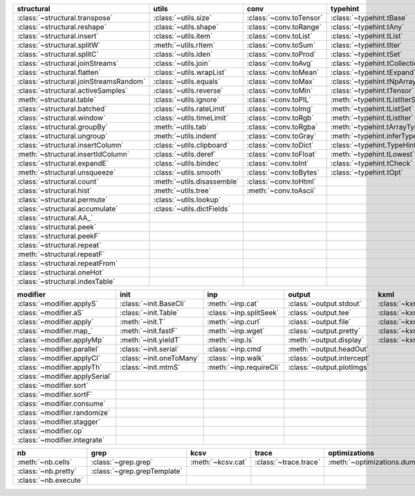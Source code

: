 +------------------------------------------+------------------------------+---------------------------+----------------------------------------+-------------------------------+
| structural                               | utils                        | conv                      | typehint                               | filt                          |
+==========================================+==============================+===========================+========================================+===============================+
| :class:`~structural.transpose`           | :class:`~utils.size`         | :class:`~conv.toTensor`   | :class:`~typehint.tBase`               | :class:`~filt.filt`           |
+------------------------------------------+------------------------------+---------------------------+----------------------------------------+-------------------------------+
| :class:`~structural.reshape`             | :class:`~utils.shape`        | :class:`~conv.toRange`    | :class:`~typehint.tAny`                | :class:`~filt.filter_`        |
+------------------------------------------+------------------------------+---------------------------+----------------------------------------+-------------------------------+
| :class:`~structural.insert`              | :class:`~utils.item`         | :class:`~conv.toList`     | :class:`~typehint.tList`               | :meth:`~filt.inSet`           |
+------------------------------------------+------------------------------+---------------------------+----------------------------------------+-------------------------------+
| :class:`~structural.splitW`              | :meth:`~utils.rItem`         | :class:`~conv.toSum`      | :class:`~typehint.tIter`               | :meth:`~filt.contains`        |
+------------------------------------------+------------------------------+---------------------------+----------------------------------------+-------------------------------+
| :class:`~structural.splitC`              | :class:`~utils.iden`         | :class:`~conv.toProd`     | :class:`~typehint.tSet`                | :class:`~filt.empty`          |
+------------------------------------------+------------------------------+---------------------------+----------------------------------------+-------------------------------+
| :class:`~structural.joinStreams`         | :class:`~utils.join`         | :class:`~conv.toAvg`      | :class:`~typehint.tCollection`         | :meth:`~filt.isNumeric`       |
+------------------------------------------+------------------------------+---------------------------+----------------------------------------+-------------------------------+
| :class:`~structural.flatten`             | :class:`~utils.wrapList`     | :class:`~conv.toMean`     | :class:`~typehint.tExpand`             | :meth:`~filt.instanceOf`      |
+------------------------------------------+------------------------------+---------------------------+----------------------------------------+-------------------------------+
| :class:`~structural.joinStreamsRandom`   | :class:`~utils.equals`       | :class:`~conv.toMax`      | :class:`~typehint.tNpArray`            | :class:`~filt.head`           |
+------------------------------------------+------------------------------+---------------------------+----------------------------------------+-------------------------------+
| :class:`~structural.activeSamples`       | :class:`~utils.reverse`      | :class:`~conv.toMin`      | :class:`~typehint.tTensor`             | :meth:`~filt.tail`            |
+------------------------------------------+------------------------------+---------------------------+----------------------------------------+-------------------------------+
| :meth:`~structural.table`                | :class:`~utils.ignore`       | :class:`~conv.toPIL`      | :meth:`~typehint.tListIterSet`         | :class:`~filt.cut`            |
+------------------------------------------+------------------------------+---------------------------+----------------------------------------+-------------------------------+
| :class:`~structural.batched`             | :class:`~utils.rateLimit`    | :class:`~conv.toImg`      | :meth:`~typehint.tListSet`             | :class:`~filt.rows`           |
+------------------------------------------+------------------------------+---------------------------+----------------------------------------+-------------------------------+
| :class:`~structural.window`              | :class:`~utils.timeLimit`    | :class:`~conv.toRgb`      | :meth:`~typehint.tListIter`            | :class:`~filt.intersection`   |
+------------------------------------------+------------------------------+---------------------------+----------------------------------------+-------------------------------+
| :class:`~structural.groupBy`             | :meth:`~utils.tab`           | :class:`~conv.toRgba`     | :meth:`~typehint.tArrayTypes`          | :class:`~filt.union`          |
+------------------------------------------+------------------------------+---------------------------+----------------------------------------+-------------------------------+
| :class:`~structural.ungroup`             | :meth:`~utils.indent`        | :class:`~conv.toGray`     | :meth:`~typehint.inferType`            | :class:`~filt.unique`         |
+------------------------------------------+------------------------------+---------------------------+----------------------------------------+-------------------------------+
| :class:`~structural.insertColumn`        | :class:`~utils.clipboard`    | :class:`~conv.toDict`     | :class:`~typehint.TypeHintException`   | :class:`~filt.breakIf`        |
+------------------------------------------+------------------------------+---------------------------+----------------------------------------+-------------------------------+
| :meth:`~structural.insertIdColumn`       | :class:`~utils.deref`        | :class:`~conv.toFloat`    | :meth:`~typehint.tLowest`              | :class:`~filt.mask`           |
+------------------------------------------+------------------------------+---------------------------+----------------------------------------+-------------------------------+
| :class:`~structural.expandE`             | :class:`~utils.bindec`       | :class:`~conv.toInt`      | :class:`~typehint.tCheck`              | :class:`~filt.tryout`         |
+------------------------------------------+------------------------------+---------------------------+----------------------------------------+-------------------------------+
| :meth:`~structural.unsqueeze`            | :class:`~utils.smooth`       | :class:`~conv.toBytes`    | :class:`~typehint.tOpt`                |                               |
+------------------------------------------+------------------------------+---------------------------+----------------------------------------+-------------------------------+
| :class:`~structural.count`               | :meth:`~utils.disassemble`   | :class:`~conv.toHtml`     |                                        |                               |
+------------------------------------------+------------------------------+---------------------------+----------------------------------------+-------------------------------+
| :class:`~structural.hist`                | :meth:`~utils.tree`          | :meth:`~conv.toAscii`     |                                        |                               |
+------------------------------------------+------------------------------+---------------------------+----------------------------------------+-------------------------------+
| :class:`~structural.permute`             | :class:`~utils.lookup`       |                           |                                        |                               |
+------------------------------------------+------------------------------+---------------------------+----------------------------------------+-------------------------------+
| :class:`~structural.accumulate`          | :class:`~utils.dictFields`   |                           |                                        |                               |
+------------------------------------------+------------------------------+---------------------------+----------------------------------------+-------------------------------+
| :class:`~structural.AA_`                 |                              |                           |                                        |                               |
+------------------------------------------+------------------------------+---------------------------+----------------------------------------+-------------------------------+
| :class:`~structural.peek`                |                              |                           |                                        |                               |
+------------------------------------------+------------------------------+---------------------------+----------------------------------------+-------------------------------+
| :class:`~structural.peekF`               |                              |                           |                                        |                               |
+------------------------------------------+------------------------------+---------------------------+----------------------------------------+-------------------------------+
| :class:`~structural.repeat`              |                              |                           |                                        |                               |
+------------------------------------------+------------------------------+---------------------------+----------------------------------------+-------------------------------+
| :meth:`~structural.repeatF`              |                              |                           |                                        |                               |
+------------------------------------------+------------------------------+---------------------------+----------------------------------------+-------------------------------+
| :class:`~structural.repeatFrom`          |                              |                           |                                        |                               |
+------------------------------------------+------------------------------+---------------------------+----------------------------------------+-------------------------------+
| :class:`~structural.oneHot`              |                              |                           |                                        |                               |
+------------------------------------------+------------------------------+---------------------------+----------------------------------------+-------------------------------+
| :class:`~structural.indexTable`          |                              |                           |                                        |                               |
+------------------------------------------+------------------------------+---------------------------+----------------------------------------+-------------------------------+

+----------------------------------+----------------------------+---------------------------+------------------------------+---------------------------+
| modifier                         | init                       | inp                       | output                       | kxml                      |
+==================================+============================+===========================+==============================+===========================+
| :class:`~modifier.applyS`        | :class:`~init.BaseCli`     | :meth:`~inp.cat`          | :class:`~output.stdout`      | :class:`~kxml.node`       |
+----------------------------------+----------------------------+---------------------------+------------------------------+---------------------------+
| :class:`~modifier.aS`            | :class:`~init.Table`       | :class:`~inp.splitSeek`   | :class:`~output.tee`         | :class:`~kxml.maxDepth`   |
+----------------------------------+----------------------------+---------------------------+------------------------------+---------------------------+
| :class:`~modifier.apply`         | :meth:`~init.T`            | :meth:`~inp.curl`         | :class:`~output.file`        | :class:`~kxml.tags`       |
+----------------------------------+----------------------------+---------------------------+------------------------------+---------------------------+
| :class:`~modifier.map_`          | :meth:`~init.fastF`        | :meth:`~inp.wget`         | :class:`~output.pretty`      | :class:`~kxml.pretty`     |
+----------------------------------+----------------------------+---------------------------+------------------------------+---------------------------+
| :class:`~modifier.applyMp`       | :meth:`~init.yieldT`       | :meth:`~inp.ls`           | :meth:`~output.display`      | :class:`~kxml.display`    |
+----------------------------------+----------------------------+---------------------------+------------------------------+---------------------------+
| :class:`~modifier.parallel`      | :class:`~init.serial`      | :class:`~inp.cmd`         | :meth:`~output.headOut`      |                           |
+----------------------------------+----------------------------+---------------------------+------------------------------+---------------------------+
| :class:`~modifier.applyCl`       | :class:`~init.oneToMany`   | :class:`~inp.walk`        | :class:`~output.intercept`   |                           |
+----------------------------------+----------------------------+---------------------------+------------------------------+---------------------------+
| :class:`~modifier.applyTh`       | :class:`~init.mtmS`        | :meth:`~inp.requireCli`   | :class:`~output.plotImgs`    |                           |
+----------------------------------+----------------------------+---------------------------+------------------------------+---------------------------+
| :class:`~modifier.applySerial`   |                            |                           |                              |                           |
+----------------------------------+----------------------------+---------------------------+------------------------------+---------------------------+
| :class:`~modifier.sort`          |                            |                           |                              |                           |
+----------------------------------+----------------------------+---------------------------+------------------------------+---------------------------+
| :class:`~modifier.sortF`         |                            |                           |                              |                           |
+----------------------------------+----------------------------+---------------------------+------------------------------+---------------------------+
| :class:`~modifier.consume`       |                            |                           |                              |                           |
+----------------------------------+----------------------------+---------------------------+------------------------------+---------------------------+
| :class:`~modifier.randomize`     |                            |                           |                              |                           |
+----------------------------------+----------------------------+---------------------------+------------------------------+---------------------------+
| :class:`~modifier.stagger`       |                            |                           |                              |                           |
+----------------------------------+----------------------------+---------------------------+------------------------------+---------------------------+
| :class:`~modifier.op`            |                            |                           |                              |                           |
+----------------------------------+----------------------------+---------------------------+------------------------------+---------------------------+
| :class:`~modifier.integrate`     |                            |                           |                              |                           |
+----------------------------------+----------------------------+---------------------------+------------------------------+---------------------------+

+------------------------+-------------------------------+---------------------+-------------------------+--------------------------------+
| nb                     | grep                          | kcsv                | trace                   | optimizations                  |
+========================+===============================+=====================+=========================+================================+
| :meth:`~nb.cells`      | :class:`~grep.grep`           | :meth:`~kcsv.cat`   | :class:`~trace.trace`   | :meth:`~optimizations.dummy`   |
+------------------------+-------------------------------+---------------------+-------------------------+--------------------------------+
| :class:`~nb.pretty`    | :class:`~grep.grepTemplate`   |                     |                         |                                |
+------------------------+-------------------------------+---------------------+-------------------------+--------------------------------+
| :class:`~nb.execute`   |                               |                     |                         |                                |
+------------------------+-------------------------------+---------------------+-------------------------+--------------------------------+

